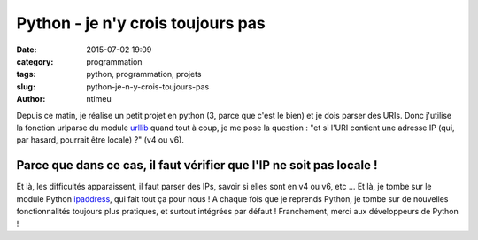 Python - je n'y crois toujours pas
##################################

:date: 2015-07-02 19:09
:category: programmation
:tags: python, programmation, projets
:slug: python-je-n-y-crois-toujours-pas
:author: ntimeu

Depuis ce matin, je réalise un petit projet en python (3, parce que c'est le
bien) et je dois parser des URIs. Donc j'utilise la fonction urlparse du module
urllib_ quand tout à coup, je me pose la question : "et si l'URI contient une
adresse IP (qui, par hasard, pourrait être locale) ?" (v4 ou v6).

Parce que dans ce cas, il faut vérifier que l'IP ne soit pas locale !
---------------------------------------------------------------------

Et là, les difficultés apparaissent, il faut parser des IPs, savoir si elles
sont en v4 ou v6, etc ... Et là, je tombe sur le module Python
ipaddress_, qui fait tout ça pour nous ! A chaque fois que je reprends Python,
je tombe sur de nouvelles fonctionnalités toujours plus pratiques, et surtout
intégrées par défaut ! Franchement, merci aux développeurs de Python !

.. _urllib: https://docs.python.org/3/library/urllib.parse.html
.. _ipaddress: https://docs.python.org/3/library/ipaddress.html
